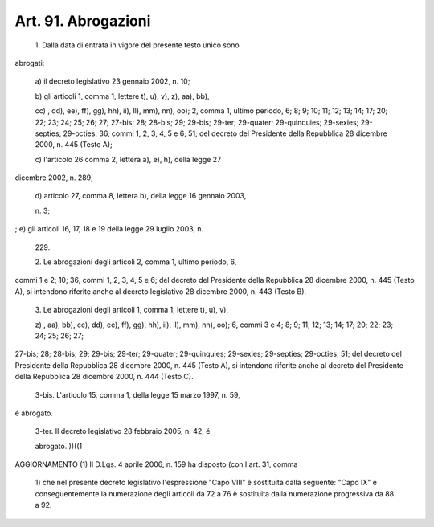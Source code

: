 Art. 91. Abrogazioni
^^^^^^^^^^^^^^^^^^^^


  1\. Dalla  data  di entrata in vigore del presente testo unico sono


abrogati:

  a\) il decreto legislativo 23 gennaio 2002, n. 10;

  b\) gli  articoli  1,  comma 1, lettere t), u), v), z), aa), bb),

  cc\) ,  dd),  ee),  ff), gg), hh), ii), ll), mm), nn), oo); 2, comma 1, ultimo  periodo, 6; 8; 9; 10; 11; 12; 13; 14; 17; 20; 22; 23; 24; 25; 26;   27;   27-bis;   28;  28-bis;  29;  29-bis;  29-ter;  29-quater; 29-quinquies; 29-sexies; 29-septies; 29-octies; 36, commi 1, 2, 3, 4, 5  e  6;  51; del decreto del Presidente della Repubblica 28 dicembre 2000, n. 445 (Testo A);

  c\) l'articolo  26  comma  2,  lettera a), e), h), della legge 27


dicembre 2002, n. 289;

  d\) articolo 27, comma 8, lettera b), della legge 16 gennaio 2003,

  n\. 3;


;  e) gli articoli 16, 17, 18 e 19 della legge 29 luglio 2003, n.

  229\. 

  2\. Le  abrogazioni  degli  articoli 2, comma 1, ultimo periodo, 6,


commi  1  e  2;  10;  36,  commi  1,  2, 3, 4, 5 e 6; del decreto del Presidente  della  Repubblica  28 dicembre 2000, n. 445 (Testo A), si intendono  riferite anche al decreto legislativo 28 dicembre 2000, n. 443 (Testo B).

  3\. Le  abrogazioni  degli articoli 1, comma 1, lettere t), u), v),

  z\) ,  aa), bb), cc), dd), ee), ff), gg), hh), ii), ll), mm), nn), oo); 6, commi 3 e 4; 8; 9; 11; 12; 13; 14; 17; 20; 22; 23; 24; 25; 26; 27;


27-bis;  28;  28-bis;  29;  29-bis;  29-ter; 29-quater; 29-quinquies; 29-sexies;  29-septies;  29-octies;  51;  del  decreto del Presidente della  Repubblica  28  dicembre  2000, n. 445 (Testo A), si intendono riferite anche al decreto del Presidente della Repubblica 28 dicembre 2000, n. 444 (Testo C).

  3-bis\. L'articolo 15, comma 1, della legge 15 marzo 1997, n. 59,


é abrogato.

  3-ter\. Il  decreto  legislativo  28  febbraio  2005,  n.  42,  é

  abrogato\. ))((1




AGGIORNAMENTO (1)
Il  D.Lgs.  4 aprile 2006, n. 159 ha disposto (con l'art. 31, comma

  1\) che nel presente decreto legislativo l'espressione "Capo VIII" è sostituita   dalla   seguente:   "Capo   IX"  e  conseguentemente  la numerazione degli articoli da 72 a 76 è sostituita dalla numerazione progressiva da 88 a 92.
